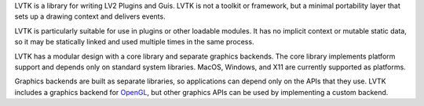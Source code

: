 LVTK is a library for writing LV2 Plugins and Guis.
LVTK is not a toolkit or framework,
but a minimal portability layer that sets up a drawing context and delivers events.

LVTK is particularly suitable for use in plugins or other loadable modules.
It has no implicit context or mutable static data,
so it may be statically linked and used multiple times in the same process.

LVTK has a modular design with a core library and separate graphics backends.
The core library implements platform support and depends only on standard system libraries.
MacOS, Windows, and X11 are currently supported as platforms.

Graphics backends are built as separate libraries,
so applications can depend only on the APIs that they use.
LVTK includes a graphics backend for OpenGL_, but other graphics APIs can be used by implementing a custom backend.

.. _OpenGL: https://www.opengl.org/
